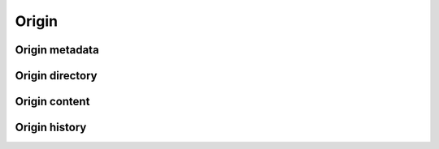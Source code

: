 Origin
^^^^^^

Origin metadata
"""""""""""""""

.. http:get:: /browse/origin/(origin_id)/

    HTML view that displays a SWH origin identified by its id.

    The view displays the origin metadata and contains links
    for browsing its directories and contents for each SWH visit.

    :param int origin_id: the id of a SWH origin
    :statuscode 200: no error
    :statuscode 404: requested origin can not be found in the SWH archive

    **Examples:**

    .. parsed-literal::

        :swh_web_browse:`origin/2/`
        :swh_web_browse:`origin/13706355/`

.. http:get:: /browse/origin/(origin_type)/url/(origin_url)/
    
    HTML view that displays a SWH origin identified by its type and url.

    The view displays the origin metadata and contains links
    for browsing its directories and contents for each SWH visit.

    :param string origin_type: the type of the SWH origin (*git*, *svn*, ...)
    :param string origin_url: the url of the origin (e.g. https://github.com/<user>/<repo>/)
    :statuscode 200: no error
    :statuscode 404: requested origin can not be found in the SWH archive

    **Examples:**

    .. parsed-literal::

        :swh_web_browse:`origin/git/url/https://github.com/torvalds/linux/`
        :swh_web_browse:`origin/git/url/https://github.com/python/cpython/`

Origin directory
""""""""""""""""

.. http:get:: /browse/origin/(origin_id)/directory/[(path)/]

    HTML view for browsing the content of a directory reachable from the root directory
    (including itself) associated to the latest visit of a SWH origin.

    The content of the directory is first sorted in lexicographical order
    and the sub-directories are displayed before the regular files.

    The view enables to navigate from the requested directory to
    directories reachable from it in a recursive way but also
    up to the origin root directory.
    A breadcrumb located in the top part of the view allows
    to keep track of the paths navigated so far.

    The view also enables to easily switch between the origin branches
    through a dropdown menu.

    The origin branch (default to master) from which to retrieve the directory 
    content can also be specified by using the branch query parameter.

    :param int origin_id: the id of a SWH origin
    :param string path: optional parameter used to specify the path of a directory 
        reachable from the origin root one
    :query string branch: specify the origin branch from which 
        to retrieve the directory
    :query string revision: specify the origin revision, identified by the hexadecimal 
        representation of its *sha1_git* value, from which to retrieve the directory
    :statuscode 200: no error
    :statuscode 404: requested origin can not be found in the SWH archive
        or the provided path does not exist from the origin root directory

    **Examples:**

    .. parsed-literal::

        :swh_web_browse:`origin/2/directory/`
        :swh_web_browse:`origin/2/directory/net/ethernet/`
        :swh_web_browse:`origin/13706355/directory/`
        :swh_web_browse:`origin/13706355/directory/Python/`
        :swh_web_browse:`origin/13706355/directory/?branch=refs/heads/2.7`

.. http:get:: /browse/origin/(origin_id)/visit/(visit_id)/directory/[(path)/]

    HTML view for browsing the content of a directory reachable from the root directory
    (including itself) associated to a specific visit (identified by its id) of a SWH origin. 

    The content of the directory is first sorted in lexicographical order
    and the sub-directories are displayed before the regular files.

    The view enables to navigate from the requested directory to
    directories reachable from it in a recursive way but also
    up to the origin root directory.
    A breadcrumb located in the top part of the view allows
    to keep track of the paths navigated so far.

    The view also enables to easily switch between the origin branches
    through a dropdown menu.

    The origin branch (default to master) from which to retrieve the directory 
    content can also be specified by using the branch query parameter.

    :param int origin_id: the id of a SWH origin
    :param int visit_id: the id of the origin visit
    :param string path: optional parameter used to specify the path of a directory 
        reachable from the origin root one
    :query string branch: specify the origin branch from which
         to retrieve the directory
    :query string revision: specify the origin revision, identified by the hexadecimal 
        representation of its *sha1_git* value, from which to retrieve the directory
    :statuscode 200: no error
    :statuscode 404: requested origin can not be found in the SWH archive,
        requested visit id does not exist or the provided path does 
        not exist from the origin root directory

    **Examples:**

    .. parsed-literal::

        :swh_web_browse:`origin/2/visit/2/directory/`
        :swh_web_browse:`origin/2/visit/2/directory/net/ethernet/`
        :swh_web_browse:`origin/13706355/visit/1/directory/`
        :swh_web_browse:`origin/13706355/visit/1/directory/Python/`
        :swh_web_browse:`origin/13706355/visit/1/directory/?branch=refs/heads/2.7`

.. http:get:: /browse/origin/(origin_id)/ts/(timestamp)/directory/[(path)/]

    HTML view for browsing the content of a directory reachable from 
    the root directory (including itself) associated to a visitof a SWH 
    origin closest to a provided timestamp. 

    The content of the directory is first sorted in lexicographical order
    and the sub-directories are displayed before the regular files.

    The view enables to navigate from the requested directory to
    directories reachable from it in a recursive way but also
    up to the origin root directory.
    A breadcrumb located in the top part of the view allows
    to keep track of the paths navigated so far.

    The view also enables to easily switch between the origin branches
    through a dropdown menu.

    The origin branch (default to master) from which to retrieve the directory 
    content can also be specified by using the branch query parameter.

    :param int origin_id: the id of a SWH origin
    :param string timestamp: an ISO date string or Unix timestamp to parse
        in order to find the closest SWH visit.
    :param path: optional parameter used to specify the path of a directory 
        reachable from the origin root one
    :type path: string
    :query string branch: specify the origin branch from which 
        to retrieve the directory
    :query string revision: specify the origin revision, identified by the hexadecimal 
        representation of its *sha1_git* value, from which to retrieve the directory
    :statuscode 200: no error
    :statuscode 404: requested origin can not be found in the SWH archive,
        requested visit timestamp does not exist or the provided path does 
        not exist from the origin root directory

    **Examples:**

    .. parsed-literal::

        :swh_web_browse:`origin/2/ts/1493926809/directory/`
        :swh_web_browse:`origin/2/ts/2016-09-14T10:36:21+00:00/directory/net/ethernet/`
        :swh_web_browse:`origin/13706355/ts/1474620651/directory/`
        :swh_web_browse:`origin/13706355/ts/1474620651/directory/Python/`
        :swh_web_browse:`origin/13706355/ts/1474620651/directory/?branch=refs/heads/2.7`

    

Origin content
""""""""""""""

.. http:get:: /browse/origin/(origin_id)/content/(path)/

    HTML view that produces a display of a SWH content
    associated to the latest visit of a SWH origin.

    If the content to display is textual, it will be highlighted client-side
    if possible using highlightjs_. The procedure to perform that task is described
    in :http:get:`/browse/content/[(algo_hash):](hash)/`.

    The view displays a breadcrumb on top of the rendered
    content in order to easily navigate up to the origin root directory.

    The view also enables to easily switch between the origin branches
    through a dropdown menu.

    The origin branch (default to master) from which to retrieve the content
    can also be specified by using the branch query parameter.

    :param int origin_id: the id of a SWH origin
    :param string path: path of a content reachable from the origin root directory
    :query string branch: specify the origin branch from which 
        to retrieve the content
    :query string revision: specify the origin revision, identified by the hexadecimal 
        representation of its *sha1_git* value, from which to retrieve the content
    :statuscode 200: no error
    :statuscode 404: requested origin can not be found in the SWH archive,
        or the provided content path does not exist from the origin root directory

    **Examples:**

    .. parsed-literal::

        :swh_web_browse:`origin/723566/content/git.c/`
        :swh_web_browse:`origin/16297443/content/js/src/json.cpp/`
        :swh_web_browse:`origin/723566/content/git.c/?branch=refs/heads/next`

.. http:get:: /browse/origin/(origin_id)/visit/(visit_id)/content/(path)/

    HTML view that produces a display of a SWH content
    associated to a specific visit (identified by its id) of a SWH origin.

    If the content to display is textual, it will be highlighted client-side
    if possible using highlightjs_. The procedure to perform that task is described
    in :http:get:`/browse/content/[(algo_hash):](hash)/`.

    The view displays a breadcrumb on top of the rendered
    content in order to easily navigate up to the origin root directory.

    The view also enables to easily switch between the origin branches
    through a dropdown menu.

    The origin branch (default to master) from which to retrieve the content
    can also be specified by using the branch query parameter.

    :param int origin_id: the id of a SWH origin
    :param int visit_id: the id of the origin visit
    :param string path: path of a content reachable from the origin root directory
    :query string branch: specify the origin branch from which 
        to retrieve the content
    :query string revision: specify the origin revision, identified by the hexadecimal 
        representation of its *sha1_git* value, from which to retrieve the content
    :statuscode 200: no error
    :statuscode 404: requested origin can not be found in the SWH archive,
        requested visit id does not exist or the provided content path does 
        not exist from the origin root directory

    **Examples:**

    .. parsed-literal::

        :swh_web_browse:`origin/723566/visit/1/content/git.c/`
        :swh_web_browse:`origin/16297443/visit/3/content/js/src/json.cpp/`
        :swh_web_browse:`origin/723566/visit/1/content/git.c/?branch=refs/heads/next`

.. http:get:: /browse/origin/(origin_id)/ts/(timestamp)/content/(path)/

    HTML view that produces a display of a SWH content associated to a
    visit of a SWH origin closest to a provided timestamp.

    If the content to display is textual, it will be highlighted client-side
    if possible using highlightjs_. The procedure to perform that task is described
    in :http:get:`/browse/content/[(algo_hash):](hash)/`.

    The view displays a breadcrumb on top of the rendered
    content in order to easily navigate up to the origin root directory.

    The view also enables to easily switch between the origin branches
    through a dropdown menu.

    The origin branch (default to master) from which to retrieve the content
    can also be specified by using the branch query parameter.

    :param int origin_id: the id of a SWH origin
    :param string timestamp: an ISO date string or Unix timestamp to parse in 
        order to find the closest SWH visit.
    :param string path: path of a content reachable from the origin root directory
    :query string branch: specify the origin branch from which 
        to retrieve the content
    :query string revision: specify the origin revision, identified by the hexadecimal 
        representation of its *sha1_git* value, from which to retrieve the content
    :statuscode 200: no error
    :statuscode 404: requested origin can not be found in the SWH archive,
        requested visit timestamp does not exist or the provided content path does 
        not exist from the origin root directory

    **Examples:**

    .. parsed-literal::

        :swh_web_browse:`origin/723566/ts/1473933564/content/git.c/`
        :swh_web_browse:`origin/723566/ts/2016-05-05T00:0:00+00:00/content/git.c/`
        :swh_web_browse:`origin/16297443/ts/1490126182/content/js/src/json.cpp/`
        :swh_web_browse:`origin/723566/ts/2017-09-15/content/git.c/?branch=refs/heads/next`

Origin history
""""""""""""""

.. http:get:: /browse/origin/(origin_id)/log/

    HTML view that produces a display of revisions history heading
    to the last revision found during the latest visit of a SWH origin.
    In other words, it shows the commit log associated to the latest
    visit of a SWH origin.

    The following data are displayed for each log entry:

        * author of the revision
        * link to the revision metadata
        * message associated the revision
        * date of the revision
        * link to browse the associated source tree in the origin context

    N log entries are displayed per page (default is 20). In order to navigate
    in a large history, two buttons are present at the bottom of the view:

        * *Newer*: fetch and display if available the N more recent log entries
          than the ones currently displayed
        * *Older*: fetch and display if available the N older log entries
          than the ones currently displayed

    The view also enables to easily switch between the origin branches
    through a dropdown menu.

    The origin branch (default to master) from which to retrieve the content
    can also be specified by using the branch query parameter.

    :param int origin_id: the id of a SWH origin
    :query string revs_breadcrumb: used internally to store 
        the navigation breadcrumbs (i.e. the list of descendant revisions
        visited so far). It must be a string in the form 
        "<rev_1>[/<rev_2>/.../<rev_n>]" where rev_i corresponds to a
        revision sha1_git.
    :query int per_page: the number of log entries to display per page 
        (default is 20, max is 50)
    :query string branch: specify the origin branch from which 
        to retrieve the commit log
    :query string revision: specify the origin revision, identified by the hexadecimal 
        representation of its *sha1_git* value, from which to retrieve the commit log
    :statuscode 200: no error
    :statuscode 404: requested origin can not be found in the SWH archive

    **Examples:**

    .. parsed-literal::

        :swh_web_browse:`origin/12215444/log/`
        :swh_web_browse:`origin/2081083/log/`
        :swh_web_browse:`origin/12081083/log/?branch=refs/heads/release`
        
.. http:get:: /browse/origin/(origin_id)/visit/(visit_id)/log/

    HTML view that produces a display of revisions history heading
    to the last revision found during a specific visit of a SWH origin.
    In other words, it shows the commit log associated to a specific
    visit of a SWH origin.

    The following data are displayed for each log entry:

        * author of the revision
        * link to the revision metadata
        * message associated the revision
        * date of the revision
        * link to browse the associated source tree in the origin context

    N log entries are displayed per page (default is 20). In order to navigate
    in a large history, two buttons are present at the bottom of the view:

        * *Newer*: fetch and display if available the N more recent log entries
          than the ones currently displayed
        * *Older*: fetch and display if available the N older log entries
          than the ones currently displayed

    The view also enables to easily switch between the origin branches
    through a dropdown menu.

    The origin branch (default to master) from which to retrieve the content
    can also be specified by using the branch query parameter.

    :param int origin_id: the id of a SWH origin
    :param int visit_id: the id of the origin visit
    :query string revs_breadcrumb: used internally to store 
        the navigation breadcrumbs (i.e. the list of descendant revisions
        visited so far). It must be a string in the form 
        "<rev_1>[/<rev_2>/.../<rev_n>]" where rev_i corresponds to a
        revision sha1_git.
    :query int per_page: the number of log entries to display per page 
        (default is 20, max is 50)
    :query string branch: specify the origin branch from which 
        to retrieve the commit log
    :query string revision: specify the origin revision, identified by the hexadecimal 
        representation of its *sha1_git* value, from which to retrieve the commit log
    :statuscode 200: no error
    :statuscode 404: requested origin can not be found in the SWH archive

    **Examples:**

    .. parsed-literal::

        :swh_web_browse:`origin/12215444/visit/2/log/`
        :swh_web_browse:`origin/12081083/visit/10/log/`
        :swh_web_browse:`origin/12081083/visit/10/log/?branch=refs/heads/release`

.. http:get:: /browse/origin/(origin_id)/ts/(timestamp)/log/

    HTML view that produces a display of revisions history heading
    to the last revision found during a visit of a SWH origin closest
    to the provided timestamp.
    In other words, it shows the commit log associated to a visit of
    a SWH origin. closest to a provided timestamp.

    The following data are displayed for each log entry:

        * author of the revision
        * link to the revision metadata
        * message associated the revision
        * date of the revision
        * link to browse the associated source tree in the origin context

    N log entries are displayed per page (default is 20). In order to navigate
    in a large history, two buttons are present at the bottom of the view:

        * *Newer*: fetch and display if available the N more recent log entries
          than the ones currently displayed
        * *Older*: fetch and display if available the N older log entries
          than the ones currently displayed

    The view also enables to easily switch between the origin branches
    through a dropdown menu.

    The origin branch (default to master) from which to retrieve the content
    can also be specified by using the branch query parameter.

    :param int origin_id: the id of a SWH origin
    :param string timestamp: an ISO date string or Unix timestamp to parse
        in order to find the closest SWH visit.
    :query string revs_breadcrumb: used internally to store 
        the navigation breadcrumbs (i.e. the list of descendant revisions
        visited so far). It must be a string in the form 
        "<rev_1>[/<rev_2>/.../<rev_n>]" where rev_i corresponds to a
        revision sha1_git.
    :query int per_page: the number of log entries to display per page 
        (default is 20, max is 50)
    :query string branch: specify the origin branch from which 
        to retrieve the commit log
    :query string revision: specify the origin revision, identified by the hexadecimal 
        representation of its *sha1_git* value, from which to retrieve the commit log
    :statuscode 200: no error
    :statuscode 404: requested origin can not be found in the SWH archive

    **Examples:**

    .. parsed-literal::

        :swh_web_browse:`origin/12215444/ts/1459651262/log/`
        :swh_web_browse:`origin/12081083/ts/2016-04-01/log/`
        :swh_web_browse:`origin/12081083/ts/1438116814/log/?branch=refs/heads/release`
        :swh_web_browse:`origin/12081083/ts/2017-05-05T03:14:23/log/?branch=refs/heads/release`

.. _highlightjs: https://highlightjs.org/
